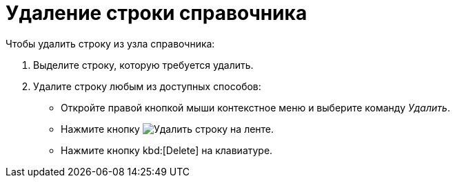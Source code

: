 = Удаление строки справочника

.Чтобы удалить строку из узла справочника:
. Выделите строку, которую требуется удалить.
. Удалите строку любым из доступных способов:
+
* Откройте правой кнопкой мыши контекстное меню и выберите команду _Удалить_.
* Нажмите кнопку image:buttons/delete-line.png[Удалить строку] на ленте.
* Нажмите кнопку kbd:[Delete] на клавиатуре.
